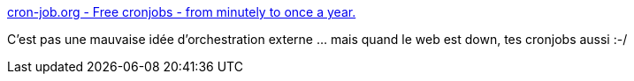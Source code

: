 :jbake-type: post
:jbake-status: published
:jbake-title: cron-job.org - Free cronjobs - from minutely to once a year.
:jbake-tags: cron,web,orchestrator,_mois_janv.,_année_2019
:jbake-date: 2019-01-29
:jbake-depth: ../
:jbake-uri: shaarli/1548757910000.adoc
:jbake-source: https://nicolas-delsaux.hd.free.fr/Shaarli?searchterm=https%3A%2F%2Fcron-job.org%2Fen%2F&searchtags=cron+web+orchestrator+_mois_janv.+_ann%C3%A9e_2019
:jbake-style: shaarli

https://cron-job.org/en/[cron-job.org - Free cronjobs - from minutely to once a year.]

C'est pas une mauvaise idée d'orchestration externe ... mais quand le web est down, tes cronjobs aussi :-/
